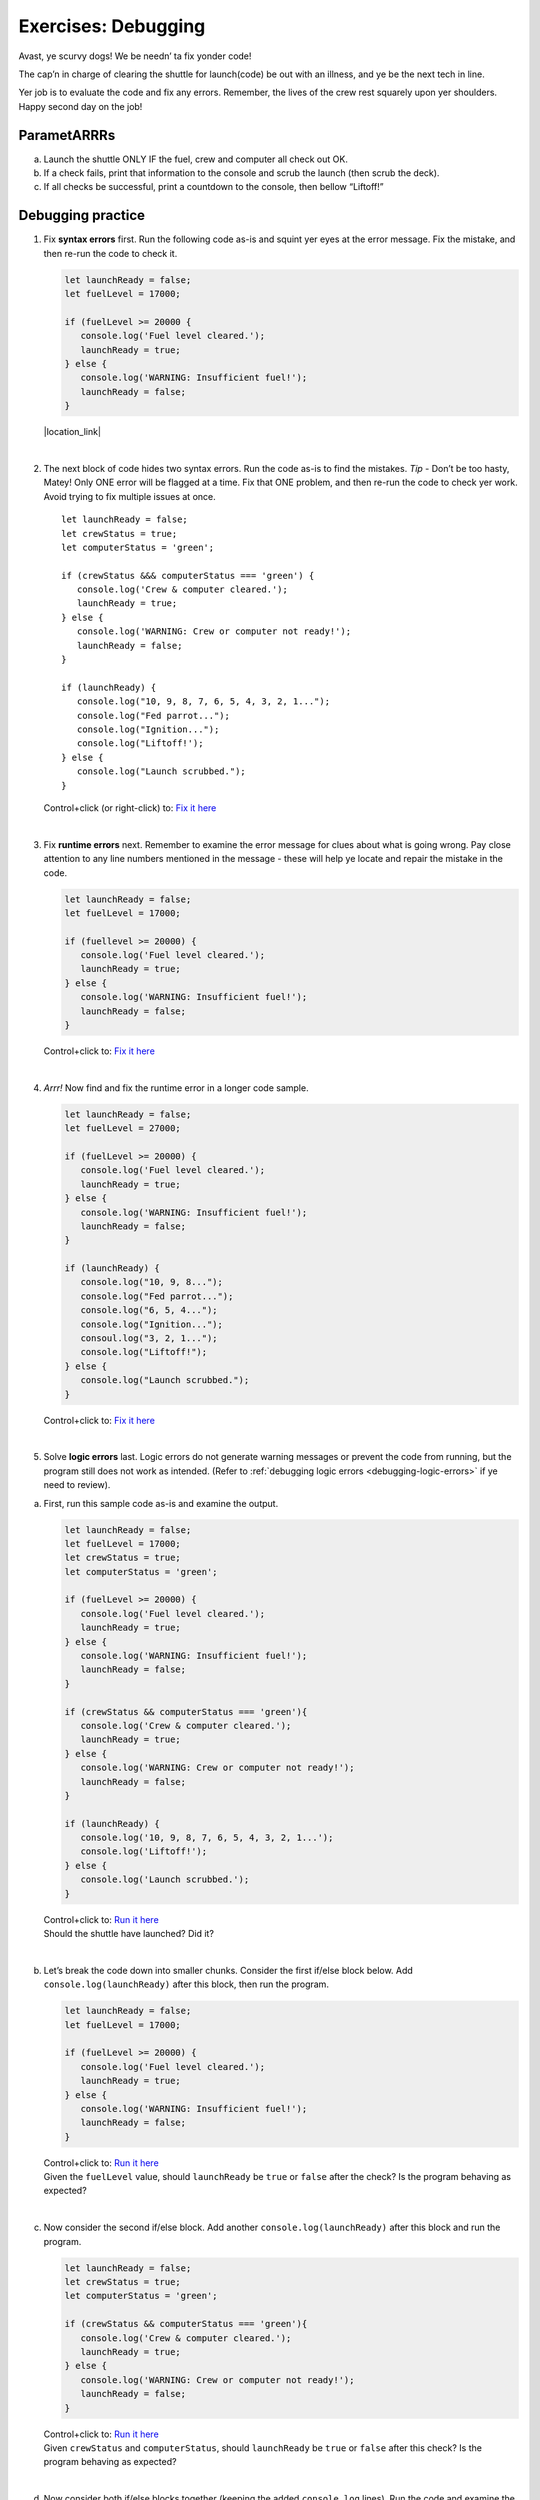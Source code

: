 Exercises: Debugging
====================

Avast, ye scurvy dogs!  We be needn’ ta fix yonder code!

The cap’n in charge of clearing the shuttle for launch(code) be out with
an illness, and ye be the next tech in line.

Yer job is to evaluate the code and fix any errors.  Remember, the lives
of the crew rest squarely upon yer shoulders.  Happy second day on the job!

ParametARRRs
------------
a. Launch the shuttle ONLY IF the fuel, crew and computer all check out OK.
#. If a check fails, print that information to the console and scrub the
   launch (then scrub the deck).
#. If all checks be successful, print a countdown to the console, then
   bellow “Liftoff!”

Debugging practice
------------------
1. | Fix **syntax errors** first.  Run the following code as-is and squint
      yer eyes at the error message.  Fix the mistake, and then re-run the
      code to check it.

   .. sourcecode:: javascript

      let launchReady = false;
      let fuelLevel = 17000;

      if (fuelLevel >= 20000 {
         console.log('Fuel level cleared.');
         launchReady = true;
      } else {
         console.log('WARNING: Insufficient fuel!');
         launchReady = false;
      }

   |location_link|

   .. |location_link| raw:: html

      <a href="https://repl.it/@launchcode/Debug1stSyntaxError" target="_blank">Fix it here</a>.

|

2. The next block of code hides two syntax errors.  Run the code as-is to
   find the mistakes.  *Tip* - Don’t be too hasty, Matey!  Only ONE error will
   be flagged at a time.  Fix that ONE problem, and then re-run the code to
   check yer work.  Avoid trying to fix multiple issues at once.

   ::

      let launchReady = false;
      let crewStatus = true;
      let computerStatus = 'green';

      if (crewStatus &&& computerStatus === 'green') {
         console.log('Crew & computer cleared.');
         launchReady = true;
      } else {
         console.log('WARNING: Crew or computer not ready!');
         launchReady = false;
      }

      if (launchReady) {
         console.log("10, 9, 8, 7, 6, 5, 4, 3, 2, 1...");
         console.log("Fed parrot...");
         console.log("Ignition...");
         console.log("Liftoff!');
      } else {
         console.log("Launch scrubbed.");
      }

   Control+click (or right-click) to: `Fix it here <https://repl.it/@launchcode/DebugSyntaxErrors2>`__

|

3. Fix **runtime errors** next.  Remember to examine the error message for
   clues about what is going wrong.  Pay close attention to any line
   numbers mentioned in the message - these will help ye locate and repair
   the mistake in the code.

   .. sourcecode:: javascript

      let launchReady = false;
      let fuelLevel = 17000;

      if (fuellevel >= 20000) {
         console.log('Fuel level cleared.');
         launchReady = true;
      } else {
         console.log('WARNING: Insufficient fuel!');
         launchReady = false;
      }

   Control+click to: `Fix it here <https://repl.it/@launchcode/DebugRuntimeErrors1>`__

|

4. *Arrr!*  Now find and fix the runtime error in a longer code sample.

   .. sourcecode:: javascript

      let launchReady = false;
      let fuelLevel = 27000;

      if (fuelLevel >= 20000) {
         console.log('Fuel level cleared.');
         launchReady = true;
      } else {
         console.log('WARNING: Insufficient fuel!');
         launchReady = false;
      }

      if (launchReady) {
         console.log("10, 9, 8...");
         console.log("Fed parrot...");
         console.log("6, 5, 4...");
         console.log("Ignition...");
         consoul.log("3, 2, 1...");
         console.log("Liftoff!");
      } else {
         console.log("Launch scrubbed.");
      }

   Control+click to: `Fix it here <https://repl.it/@launchcode/DebugRuntimeErrors2>`__

|

5. Solve **logic errors** last.  Logic errors do not generate warning
   messages or prevent the code from running, but the program still does
   not work as intended.  (Refer to
   :ref:`debugging logic errors <debugging-logic-errors>` if ye need to
   review).

a. | First, run this sample code as-is and examine the output.

   .. sourcecode:: javascript

      let launchReady = false;
      let fuelLevel = 17000;
      let crewStatus = true;
      let computerStatus = 'green';

      if (fuelLevel >= 20000) {
         console.log('Fuel level cleared.');
         launchReady = true;
      } else {
         console.log('WARNING: Insufficient fuel!');
         launchReady = false;
      }

      if (crewStatus && computerStatus === 'green'){
         console.log('Crew & computer cleared.');
         launchReady = true;
      } else {
         console.log('WARNING: Crew or computer not ready!');
         launchReady = false;
      }

      if (launchReady) {
         console.log('10, 9, 8, 7, 6, 5, 4, 3, 2, 1...');
         console.log('Liftoff!');
      } else {
         console.log('Launch scrubbed.');
      }

   | Control+click to: `Run it here <https://repl.it/@launchcode/DebugLogicErrors1>`__
   | Should the shuttle have launched?  Did it?

|

b. | Let’s break the code down into smaller chunks.  Consider the first
      if/else block below.  Add ``console.log(launchReady)`` after this block,
      then run the program.

   .. sourcecode:: javascript

      let launchReady = false;
      let fuelLevel = 17000;

      if (fuelLevel >= 20000) {
         console.log('Fuel level cleared.');
         launchReady = true;
      } else {
         console.log('WARNING: Insufficient fuel!');
         launchReady = false;
      }

   | Control+click to: `Run it here <https://repl.it/@launchcode/DebugLogicErrors2>`__
   | Given the ``fuelLevel`` value, should ``launchReady`` be ``true`` or ``false``
      after the check?  Is the program behaving as expected?

|

c. | Now consider the second if/else block.  Add another ``console.log(launchReady)``
      after this block and run the program.

   .. sourcecode:: javascript

      let launchReady = false;
      let crewStatus = true;
      let computerStatus = 'green';

      if (crewStatus && computerStatus === 'green'){
         console.log('Crew & computer cleared.');
         launchReady = true;
      } else {
         console.log('WARNING: Crew or computer not ready!');
         launchReady = false;
      }

   | Control+click to: `Run it here <https://repl.it/@launchcode/DebugLogicErrors3>`__
   | Given ``crewStatus`` and ``computerStatus``, should ``launchReady`` be
      ``true`` or ``false`` after this check?  Is the program behaving as
         expected?

|

d. | Now consider both if/else blocks together (keeping the added ``console.log``
      lines).  Run the code and examine the output.

   .. sourcecode:: javascript

      let launchReady = false;
      let fuelLevel = 17000;
      let crewStatus = true;
      let computerStatus = 'green';

      if (fuelLevel >= 20000) {
         console.log('Fuel level cleared.');
         launchReady = true;
      } else {
         console.log('WARNING: Insufficient fuel!');
         launchReady = false;
      }
      console.log(launchReady);

      if (crewStatus && computerStatus === 'green'){
         console.log('Crew & computer cleared.');
         launchReady = true;
      } else {
         console.log('WARNING: Crew or computer not ready!');
         launchReady = false;
      }
      console.log(launchReady);

   | Control+click to: `Run it here <https://repl.it/@launchcode/DebugLogicErrors4>`__
   | Given the values for ``fuelLevel``, ``crewStatus`` and ``computerStatus``,
      should ``launchReady`` be ``true`` or ``false``?  Is the program
      behaving as expected?

|

e. | Ahoy, Houston!  We spied a problem!  The value of ``launchReady`` assigned
      in the first ``if/else`` block got changed in the second ``if/else``
      block.  Dangerous waters, Matey.
   | Since the issue is with ``launchReady``, ONE way to fix the logic error
      is to use a different variable to store the fuel check result.  Refactor
      yer code to do this.  Verify that yer change works by updating the
      ``console.log`` statements.
   | `Fix it here <https://repl.it/@launchcode/DebugLogicErrors5>`__

f. Almost done, so wipe the sweat off yer brow!  Add a final ``if/else`` block
   to print a countdown and “Liftoff!” if all the checks pass, or print “Launch
   scrubbed” if any check fails.

      Blimey!  That’s some good work.  Now go feed yer parrot.
